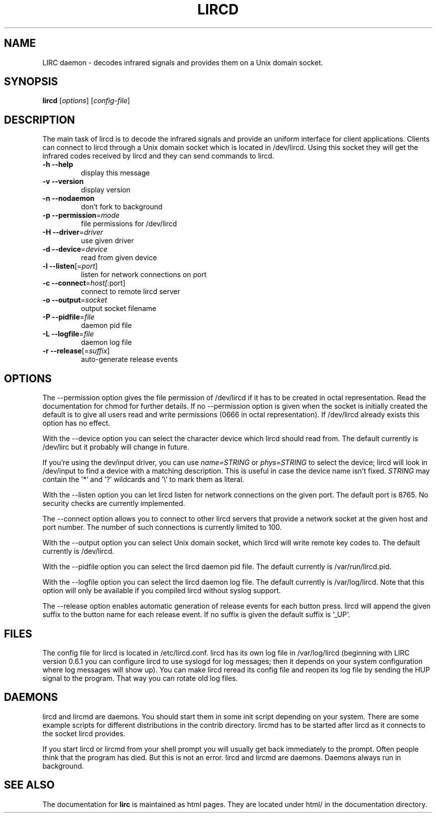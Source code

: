 .\" DO NOT MODIFY THIS FILE!  It was generated by help2man 1.24.
.TH LIRCD "1" "June 2007" "lircd 0.8.2" FSF
.SH NAME
LIRC daemon - decodes infrared signals and provides them on a Unix
domain socket.
.SH SYNOPSIS
.B lircd
[\fIoptions\fR] [\fIconfig-file\fR]
.SH DESCRIPTION
The main task of lircd is to decode the infrared signals and provide an
uniform interface for client applications. Clients can connect to lircd
through a Unix domain socket which is located in /dev/lircd. Using this
socket they will get the infrared codes received by lircd and they can
send commands to lircd.
.TP
\fB\-h\fR \fB\-\-help\fR
display this message
.TP
\fB\-v\fR \fB\-\-version\fR
display version
.TP
\fB\-n\fR \fB\-\-nodaemon\fR
don't fork to background
.TP
\fB\-p\fR \fB\-\-permission\fR=\fImode\fR
file permissions for /dev/lircd
.TP
\fB\-H\fR \fB\-\-driver\fR=\fIdriver\fR
use given driver
.TP
\fB\-d\fR \fB\-\-device\fR=\fIdevice\fR
read from given device
.TP
\fB\-l\fR \fB\-\-listen\fR[=\fIport\fR]
listen for network connections on port
.TP
\fB\-c\fR \fB\-\-connect\fR=\fIhost[\fR:port]
connect to remote lircd server
.TP
\fB\-o\fR \fB\-\-output\fR=\fIsocket\fR
output socket filename
.TP
\fB\-P\fR \fB\-\-pidfile\fR=\fIfile\fR
daemon pid file
.TP
\fB\-L\fR \fB\-\-logfile\fR=\fIfile\fR
daemon log file
.TP
\fB\-r\fR \fB\-\-release\fR[=\fIsuffix\fR]
auto-generate release events
.SH OPTIONS
The --permission option gives the file permission of /dev/lircd if it
has to be created in octal representation. Read the documentation for
chmod for further details. If no --permission option is given when the
socket is initially created the default is to give all users read and
write permissions (0666 in octal representation). If /dev/lircd already
exists this option has no effect.

With the --device option you can select the character device which lircd
should read from. The default currently is /dev/lirc but it probably
will change in future.

If you're using the dev/input driver, you can use \fIname=STRING\fR or
\fIphys=STRING\fR to select the device; lircd will look in /dev/input
to find a device with a matching description. This is useful in case
the device name isn't fixed. \fISTRING\fR may contain the '*' and '?' 
wildcards and '\\' to mark them as literal.

With the --listen option you can let lircd listen for network
connections on the given port. The default port is 8765. No security
checks are currently implemented.

The --connect option allows you to connect to other lircd servers that
provide a network socket at the given host and port number. The number
of such connections is currently limited to 100.

With the --output option you can select Unix domain socket, which lircd
will write remote key codes to. The default currently is /dev/lircd.

With the --pidfile option you can select the lircd daemon pid file.
The default currently is /var/run/lircd.pid.

With the --logfile option you can select the lircd daemon log file.
The default currently is /var/log/lircd. Note that this option will
only be available if you compiled lircd without syslog support.

The --release option enables automatic generation of release events
for each button press. lircd will append the given suffix to the button
name for each release event. If no suffix is given the default suffix
is '_UP'.
.SH FILES

The config file for lircd is located in /etc/lircd.conf. lircd
has its own log file in /var/log/lircd (beginning with LIRC version
0.6.1 you can configure lircd to use syslogd for log messages; then it
depends on your system configuration where log messages will show up).
You can make lircd reread its config file and reopen its log file by
sending the HUP signal to the program. That way you can rotate old log
files.
.SH DAEMONS
lircd and lircmd are daemons. You should start them in some init script
depending on your system. There are some example scripts for different
distributions in the contrib directory. lircmd has to be started after
lircd as it connects to the socket lircd provides.

If you start lircd or lircmd from your shell prompt you will usually get
back immediately to the prompt. Often people think that the program has
died. But this is not an error. lircd and lircmd are daemons. Daemons
always run in background.
.SH "SEE ALSO"
The documentation for
.B lirc
is maintained as html pages. They are located under html/ in the
documentation directory.
